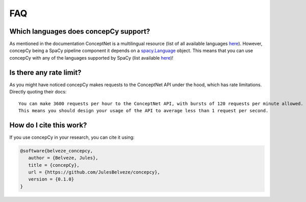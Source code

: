 FAQ
###########

Which languages does concepCy support?
**********

As mentioned in the documentation ConceptNet is a multilingual resource (list of all available languages `here <https://github.com/commonsense/conceptnet5/wiki/Languages>`_).
However, concepCy being a SpaCy pipeline component it depends on a `spacy.Language <https://spacy.io/api/language/#_title>`_ object.
This means that you can use concepCy with any of the languages supported by SpaCy (list available `here <https://spacy.io/usage/models#languages>`_)!

Is there any rate limit?
**********

As you might have noticed concepCy makes requests to the ConceptNet API under the hood, which has rate limitations. Directly quoting their docs:

::

  You can make 3600 requests per hour to the ConceptNet API, with bursts of 120 requests per minute allowed. The /related and /relatedness endpoints count as two requests when you call them.
  This means you should design your usage of the API to average less than 1 request per second.

How do I cite this work?
**********

If you use concepCy in your research, you can cite it using:

.. code-block::

   @software{belveze_concepcy,
      author = {Belveze, Jules},
      title = {concepCy},
      url = {https://github.com/JulesBelveze/concepcy},
      version = {0.1.0}
   }